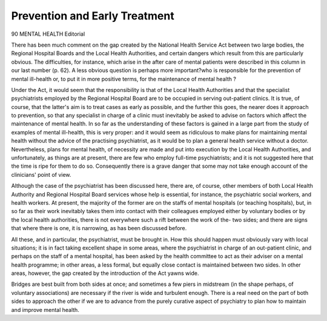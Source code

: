 Prevention and Early Treatment
==============================

90 MENTAL HEALTH
Editorial

There has been much comment on the gap
created by the National Health Service Act
between two large bodies, the Regional Hospital
Boards and the Local Health Authorities, and
certain dangers which result from this are
particularly obvious. The difficulties, for
instance, which arise in the after care of mental
patients were described in this column in our
last number (p. 62). A less obvious question
is perhaps more important?who is responsible
for the prevention of mental ill-health or, to
put it in more positive terms, for the maintenance
of mental health ?

Under the Act, it would seem that the
responsibility is that of the Local Health
Authorities and that the specialist psychiatrists
employed by the Regional Hospital Board are
to be occupied in serving out-patient clinics.
It is true, of course, that the latter's aim is
to treat cases as early as possible, and the
further this goes, the nearer does it approach
to prevention, so that any specialist in charge
of a clinic must inevitably be asked to advise
on factors which affect the maintenance of
mental health. In so far as the understanding
of these factors is gained in a large part from
the study of examples of mental ill-health,
this is very proper: and it would seem as
ridiculous to make plans for maintaining mental
health without the advice of the practising
psychiatrist, as it would be to plan a general
health service without a doctor. Nevertheless,
plans for mental health, of necessity are made
and put into execution by the Local Health
Authorities, and unfortunately, as things are
at present, there are few who employ full-time psychiatrists; and it is not suggested here
that the time is ripe for them to do so.
Consequently there is a grave danger that some
may not take enough account of the clinicians'
point of view.

Although the case of the psychiatrist has been
discussed here, there are, of course, other
members of both Local Health Authority and
Regional Hospital Board services whose help is
essential, for instance, the psychiatric social
workers, and health workers. At present, the
majority of the former are on the staffs of mental
hospitals (or teaching hospitals), but, in so far as
their work inevitably takes them into contact
with their colleagues employed either by voluntary bodies or by the local health authorities,
there is not everywhere such a rift between the
work of the- two sides; and there are signs that
where there is one, it is narrowing, as has been
discussed before.

All these, and in particular, the psychiatrist,
must be brought in. How this should happen
must obviously vary with local situations; it is in
fact taking excellent shape in some areas, where
the psychiatrist in charge of an out-patient
clinic, and perhaps on the staff of a mental
hospital, has been asked by the health committee
to act as their adviser on a mental health
programme; in other areas, a less formal,
but equally close contact is maintained between
two sides. In other areas, however, the gap
created by the introduction of the Act yawns
wide.

Bridges are best built from both sides at
once; and sometimes a few piers in midstream
(in the shape perhaps, of voluntary associations)
are necessary if the river is wide and turbulent
enough. There is a real need on the part of
both sides to approach the other if we are to
advance from the purely curative aspect of
psychiatry to plan how to maintain and improve
mental health.
